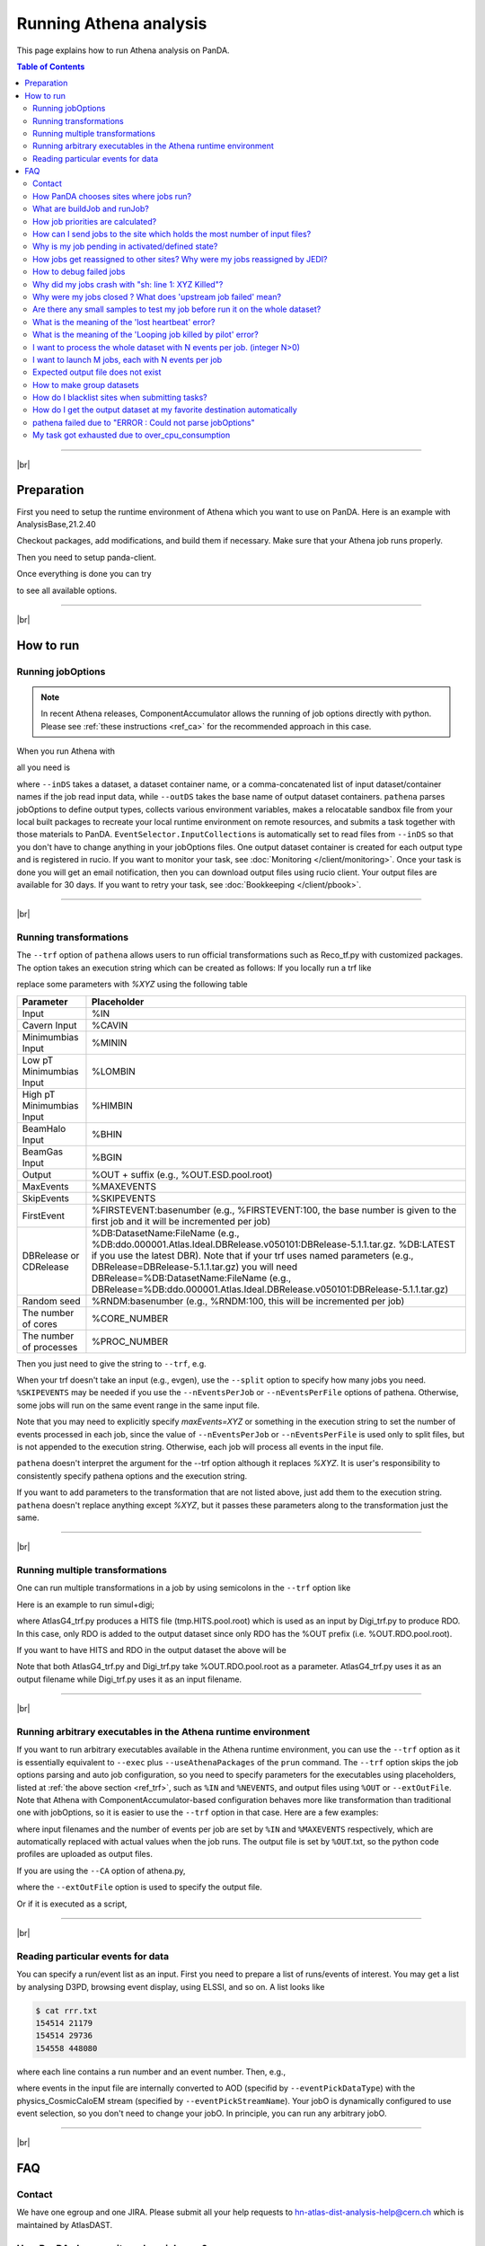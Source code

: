 ===========================
Running Athena analysis
===========================

This page explains how to run Athena analysis on PanDA.

.. contents:: Table of Contents
    :local:

-----------

|br|

Preparation
============

First you need to setup the runtime environment of Athena which you want to use on PanDA.
Here is an example with AnalysisBase,21.2.40

.. prompt:: bash

 export ATLAS_LOCAL_ROOT_BASE=/cvmfs/atlas.cern.ch/repo/ATLASLocalRootBase
 alias setupATLAS='source ${ATLAS_LOCAL_ROOT_BASE}/user/atlasLocalSetup.sh'
 setupATLAS
 asetup AnalysisBase,21.2.40,here

Checkout packages, add modifications, and build them if necessary.
Make sure that your Athena job runs properly.

Then you need to setup panda-client.

.. prompt:: bash

  lsetup panda

Once everything is done you can try

.. prompt:: bash

 pathena --helpGroup ALL

to see all available options.

--------------

|br|

How to run
============

Running jobOptions
--------------------

.. note::

   In recent Athena releases, ComponentAccumulator allows the running of job options directly with python.
   Please see :ref:`these instructions <ref_ca>` for the recommended approach in this case.

When you run Athena with

.. prompt:: bash

 athena jobO_1.py jobO_2.py jobO_3.py


all you need is

.. prompt:: bash

 pathena jobO_1.py jobO_2.py jobO_3.py <--inDS inputDataset> --outDS outputDataset

where ``--inDS`` takes a dataset, a dataset container name, or a comma-concatenated list
of input dataset/container names if the job read input data,
while ``--outDS`` takes the base name of output dataset containers.
``pathena`` parses jobOptions to define output types, collects various environment variables,
makes a relocatable sandbox file from your local built packages to recreate your local runtime environment
on remote resources, and submits a task together with those materials to PanDA.
``EventSelector.InputCollections`` is automatically set to read files from ``--inDS`` so that
you don't have to change anything in your jobOptions files.
One output dataset container is created for each output type and is registered in rucio.
If you want to monitor your task, see :doc:`Monitoring </client/monitoring>`.
Once your task is done you will get an email notification, then you can download output
files using rucio client. Your output files are available for 30 days.
If you want to retry your task, see :doc:`Bookkeeping </client/pbook>`.

--------------

|br|

.. _ref_trf:

Running transformations
-------------------------

The ``--trf`` option of ``pathena`` allows users to run official transformations such as Reco_tf.py
with customized packages. The option takes an execution string which can be created as follows:
If you locally run a trf like

.. prompt:: bash

 Reco_tf.py inputAODFile=AOD.493610._000001.pool.root.1 outputNTUP_SUSYFile=my.NTUP.root"

replace some parameters with *%XYZ* using the following table

.. list-table::
   :header-rows: 1

   * - Parameter
     - Placeholder
   * - Input
     - %IN
   * - Cavern Input
     - %CAVIN
   * - Minimumbias Input
     - %MININ
   * - Low pT Minimumbias Input
     - %LOMBIN
   * - High pT Minimumbias Input
     -  %HIMBIN
   * - BeamHalo Input
     - %BHIN
   * - BeamGas Input
     - %BGIN
   * - Output
     - %OUT + suffix (e.g., %OUT.ESD.pool.root)
   * - MaxEvents
     - %MAXEVENTS
   * - SkipEvents
     - %SKIPEVENTS
   * - FirstEvent
     - %FIRSTEVENT:basenumber (e.g., %FIRSTEVENT:100, the base number is given to the first job and it will be incremented per job)
   * - DBRelease or CDRelease
     - %DB:DatasetName:FileName (e.g., %DB:ddo.000001.Atlas.Ideal.DBRelease.v050101:DBRelease-5.1.1.tar.gz. %DB:LATEST if you use the latest DBR). Note that if your trf uses named parameters (e.g., DBRelease=DBRelease-5.1.1.tar.gz) you will need DBRelease=%DB:DatasetName:FileName (e.g., DBRelease=%DB:ddo.000001.Atlas.Ideal.DBRelease.v050101:DBRelease-5.1.1.tar.gz)
   * - Random seed
     - %RNDM:basenumber (e.g., %RNDM:100, this will be incremented per job)
   * - The number of cores
     - %CORE_NUMBER
   * - The number of processes
     - %PROC_NUMBER

Then you just need to give the string to ``--trf``, e.g.

.. prompt:: bash

 pathena --trf "Reco_trf.py inputAODFile=%IN outputNTUP_SUSYFile=%OUT.NTUP.root" --inDS ... --outDS ...

When your trf doesn't take an input (e.g., evgen), use the ``--split`` option to specify how many jobs you need.
``%SKIPEVENTS`` may be needed if you use the ``--nEventsPerJob`` or ``--nEventsPerFile`` options of pathena.
Otherwise, some jobs will run on the same event range in the same input file.

Note that you may need to explicitly specify *maxEvents=XYZ* or something in the execution string to set the number
of events processed in each job, since the value of ``--nEventsPerJob`` or ``--nEventsPerFile``
is used only to split files, but is not appended to the execution string.
Otherwise, each job will process all events in the input file.

``pathena`` doesn't interpret the argument for the --trf option although it replaces *%XYZ*.
It is user's responsibility to consistently specify pathena options and the execution string.

If you want to add parameters to the transformation that are not listed above, just add them to the execution string.
``pathena`` doesn't replace anything except *%XYZ*, but it passes these parameters along to the transformation
just the same.

--------------

|br|

Running multiple transformations
---------------------------------

One can run multiple transformations in a job by using semicolons in the ``--trf`` option like

.. prompt:: bash

 pathena --trf "trf1.py ...; trf2.py ...; trf3.py ..." ...

Here is an example to run simul+digi;

.. prompt:: bash

  pathena --trf "AtlasG4_trf.py inputEvgenFile=%IN outputHitsFile=tmp.HITS.pool.root maxEvents=10 skipEvents=0 randomSeed=%RNDM geometryVersion=ATLAS-GEO-16-00-00 conditionsTag=OFLCOND-SDR-BS7T-04-00; Digi_trf.py inputHitsFile=tmp.HITS.pool.root outputRDOFile=%OUT.RDO.pool.root maxEvents=-1 skipEvents=0 geometryVersion=ATLAS-GEO-16-00-00  conditionsTag=OFLCOND-SDR-BS7T-04-00" --inDS ...

where AtlasG4_trf.py produces a HITS file (tmp.HITS.pool.root) which is used as an input by Digi_trf.py to produce RDO.
In this case, only RDO is added to the output dataset since only RDO has the %OUT prefix (i.e. %OUT.RDO.pool.root).

If you want to have HITS and RDO in the output dataset the above will be

.. prompt:: bash

 pathena --trf "AtlasG4_trf.py inputEvgenFile=%IN outputHitsFile=%OUT.HITS.pool.root maxEvents=10 skipEvents=0 randomSeed=%RNDM geometryVersion=ATLAS-GEO-16-00-00 conditionsTag=OFLCOND-SDR-BS7T-04-00; Digi_trf.py inputHitsFile=%OUT.HITS.pool.root outputRDOFile=%OUT.RDO.pool.root maxEvents=-1 skipEvents=0 geometryVersion=ATLAS-GEO-16-00-00  conditionsTag=OFLCOND-SDR-BS7T-04-00" --inDS ...

Note that both AtlasG4_trf.py and Digi_trf.py take %OUT.RDO.pool.root as a parameter.
AtlasG4_trf.py uses it as an output filename while Digi_trf.py uses it as an input filename.

--------------

|br|

.. _ref_ca:

Running arbitrary executables in the Athena runtime environment
----------------------------------------------------------------------------

If you want to run arbitrary executables available in the Athena runtime environment, you can use the ``--trf`` option
as it is essentially equivalent to ``--exec`` plus ``--useAthenaPackages`` of the ``prun`` command.
The ``--trf`` option skips the job options parsing and auto job configuration, so you need to specify
parameters for the executables using placeholders, listed at :ref:`the above section <ref_trf>`,
such as ``%IN`` and ``%NEVENTS``, and output files using ``%OUT`` or ``--extOutFile``.
Note that Athena with ComponentAccumulator-based configuration behaves more like transformation than traditional
one with jobOptions, so it is easier to use the ``--trf`` option in that case.
Here are a few examples:

.. prompt:: bash

 pathena --trf "python -m AthExHelloWorld.HelloWorldConfig --filesInput=%IN --evtMax=%MAXEVENTS --profile-python=%OUT.txt" --nEventsPerJob=3 ...

where input filenames and the number of events per job are set by ``%IN`` and ``%MAXEVENTS`` respectively, which are
automatically replaced with actual values when the job runs. The output file is set by ``%OUT``.txt, so the
python code profiles are uploaded as output files.

If you are using the ``--CA`` option of athena.py,

.. prompt:: bash

 get_files AthExHelloWorld/HelloWorldConfig.py
 pathena --trf "athena.py --CA HelloWorldConfig.py --evtMax=%MAXEVENTS --filesInput=%IN --profile-python=aaa.txt" --nEventsPerJob=3 --extOutFile=aaa.txt ...

where the ``--extOutFile`` option is used to specify the output file.

Or if it is executed as a script,

.. prompt:: bash

 get_files AthExHelloWorld/HelloWorldConfig.py
 printf '%s\n%s\n' '#!/usr/bin/env python' "$(cat HelloWorldConfig.py)" > HelloWorldConfig.py
 chmod +x HelloWorldConfig.py
 pathena --trf "./HelloWorldConfig.py --evtMax=%MAXEVENTS --filesInput=%IN --profile-python=%OUT.txt" --nEventsPerJob=3 ...


--------------

|br|

Reading particular events for data
-------------------------------------

You can specify a run/event list as an input. First you need to prepare a list of runs/events of interest.
You may get a list by analysing D3PD, browsing event display, using ELSSI, and so on. A list looks like

.. code-block:: bash

 $ cat rrr.txt
 154514 21179
 154514 29736
 154558 448080

where each line contains a run number and an event number. Then, e.g.,

.. prompt:: bash

  pathena AnalysisSkeleton_topOptions.py --eventPickEvtList rrr.txt --eventPickDataType AOD \
     --eventPickStreamName physics_CosmicCaloEM --outDS user...

where events in the input file are internally converted to AOD (specifid by ``--eventPickDataType``) with
the physics_CosmicCaloEM stream (specified by ``--eventPickStreamName``).
Your jobO is dynamically configured to use event selection, so you don't need to change your jobO.
In principle, you can run any arbitrary jobO.

----------------

|br|

FAQ
=======

Contact
----------

We have one egroup and one JIRA. Please submit all your help requests to hn-atlas-dist-analysis-help@cern.ch
which is maintained by AtlasDAST.

How PanDA chooses sites where jobs run?
----------------------------------------

PanDA chooses sites using the following information;

* input data locality
* the number of jobs in activated/defined/running state (site occupancy rate)
* the average number of CPUs per worker node at each site
* the number of active or available worker nodes
* pilot rate for last 3 hours. If no pilots, the site is skipped
* available disk space in SE
* Atlas release/cache matching
* site statue

and then calculate the weight for each site using the following formula.

.. math::

  W = \frac{(1+G/(U+1)) * (R+1) * P * X}{D+A+T}

where

* W: Weight at the site
* G: The number of available worker nodes which have sent getJob requests for last 3 hours
* U: The number of active worker nodes which have sent updateJob requests for last 3 hours
* R: The maximum number of running jobs in last 24 hours
* D: The number of defined jobs
* A: The number of activated or starting jobs
* T: The number of assigned jobs which are transferring input files to the site
* X: Weight factor based on data availability. When input file transfer is disabled, X=1 if input data is locally available, otherwise X=0. When input file transfer is enabled, X=1+(total size of input files on DISK)/10GB if files are available on DISK, X=1+(total size of input files on TAPE)/1000GB if files are available on TAPE, X=1 otherwise

What are buildJob and runJob?
------------------------------

Once PanDA chooses sites to run jobs the relocatable sandbox file is sent to the sites. One buildJob is created
at each site to upload the sandbox file to the local storage at the site.
The completion of buidJob triggers a bunch of runJobs. Each runJob retrieves the sandbox file to run Athena.

.. figure:: images/pathena_build2run.png

It is possible to skip buildJob using ``--noBuild``. In this case runJobs retrive the sandbox file from
a web service but the size of the sandbox file is limted to 50MB.

How job priorities are calculated?
-------------------------------------
Job priorities are calculated for each user by using the following formula.
When a user submits a task composed of M jobs,

.. math::

  Priority(n) = 1000 - \frac{T+n}{5}

where Priority(n) is the priority of n-th job (0≤n<M), and the total number of the user's active jobs
in the whole system.

For example, if a fresh user submits a task composed of 100 jobs, the first 5 jobs have priority=1000
while the last 5 jobs have priority=981. The idea of this gradual decrease is to prevent huge tasks
from occupying the whole CPU slots. When another fresh user submits a job with 10 jobs, these jobs
have priority=1000,999 so that they will be executed as soon as CPU becomes available even if other users
have already queued many jobs. Priorities for waiting jobs in the queue are recalculated every 20 minutes.
Even if some jobs have very low priorities at the submission time their priorities are increased periodically
so that they are executed before they expire.

If the user submits jobs with the ``--voms`` and ``--official`` options to produce group datasets, those jobs
are regarded as group jobs. Priorities are calculated per group separately from the user who submitted, so group
jobs don't reduce priorities of normal jobs which are submitted by the same user without those options.

There are a few kinds of jobs which have higher priorities, such as merge jobs (5000) and HummerCloud jobs (4000),
since they have to be processed quickly.

How can I send jobs to the site which holds the most number of input files?
-----------------------------------------------------------------------------
You can send jobs to a specific site using ``--site``, but the option is not recommended,
since Jobs should be automatically sent to proper sites.

Why is my job pending in activated/defined state?
-----------------------------------------------------
Jobs are in the activated state until CPU resources become available at the site.
If the site is busy your jobs will have to wait so long.
runJobs are in defined state until corresponding buildJobs have finished.

How jobs get reassigned to other sites? Why were my jobs reassigned by JEDI?
--------------------------------------------------------------------------------
Jobs are internally reassigned to another site at most 3 times, when

* they are waiting for 24 hours.
* HammerCloud set sites to the test or offline mode 3 hours ago

The algorithm for site selection is the same as normal brokerage described in the above section.
Old jobs are closed. When a new site is not found, jobs will stay at the original site.

How to debug failed jobs
---------------------------
You can see the error description in :doc:`Monitoring </client/monitoring>`.

.. figure:: images/pathena_bigpanda1.png

When transExitCode is not zero, the job failed with an Athena problem.
You may want to see log files. You can browse the log files following links "Logs" → "Log files".

.. figure:: images/pathena_bigpanda2.png

.. figure:: images/pathena_bigpanda3.png


Now you find various log files shown in the page.

.. figure:: images/pathena_bigpanda4.png


E.g., there should be payload.stdout
for stdout and payload.stderr for stderr, where you may get some clues.

.. figure:: images/pathena_bigpanda5.png

Note that some filed jobs don't have log files. This typically happens when jobs are killed by the batch system
before uploading log files.


Why did my jobs crash with "sh: line 1: XYZ Killed"?
-------------------------------------------------------

.. code-block:: text

  sh: line 1: 13955 Killed                  athena.py -s ...

If you see something like the above message in the log file, perhaps your jobs were killed by
the batch system due to huge memory consumption. You may explicitly reduce the number of input files per job
using ``--nFilesPerJob`` if memory consumption scales with the number of files. However, not set a very small
number to ``--nFilesPerJob``. If your jobs are very short the system will automatically ignore ``--nFilesPerJob``
since too many short jobs kill the system.


Why were my jobs closed ? What does 'upstream job failed' mean?
-------------------------------------------------------------------

If a buildJob fails, corresponding runJobs will get closed.


Are there any small samples to test my job before run it on the whole dataset?
--------------------------------------------------------------------------------

You can limit the number of files to be used in ``--inDS`` by using ``--nFiles``.

What is the meaning of the 'lost heartbeat' error?
----------------------------------------------------

Each job sends heartbeat messages every 30 min to indicate it is alive. If there is no heartbeat message for 6 hours,
the job gets killed.
The error typically happens when the job died due to temporary troubles in the backend batch system or network.
Generally jobs are automatically retried and the next attempts succeed.

What is the meaning of the 'Looping job killed by pilot' error?
--------------------------------------------------------------------
If a job doesn't update output files for 2 hours, it will be killed.
This protection is intended to kill dead-locked jobs or infinite-looping jobs.
If your job doesn't update output files very frequently (e.g., some heavy-ion job takes
several hours to process one event) you can relax this limit by using the --maxCpuCount option.
However, sometimes even normal jobs get killed due to this protection. When the storage element
has a problem, jobs cannot copy input files to run Athena and of course cannot update output files.
When you think that your job was killed due to an storage problem, you may report to DAST.
Then shift people and the SE admin will take care of it.

I want to process the whole dataset with N events per job. (integer N>0)
--------------------------------------------------------------------------

Use ``--nEventsPerJob`` that splits input files per nEventsPerJob and generates a job for each input chunk.
Note that the value of ``--nEventsPerJob``
is mainly used to split files, and the value is automatically propagated to the payload
as :blue:`theApp.EvtMax` when you run normal jobOptions files, i.e. ``--trf`` is not used.
If the number of events in the payload is configured not through
:blue:`theApp.EvtMax` or ``--trf`` is used, specify *maxEvents=XYZ* or something consistently
in your jobOptions file, or the execution string if the ``--trf`` option is used.

``--nEventsPerJob`` can be used even if your jobs don't take input files. In this case, it just sets
:blue:`theApp.EvtMax` accordingly.

I want to launch M jobs, each with N events per job
-------------------------------------------------------

You can use the following command:

.. prompt:: bash

 pathena --split M --nEventsPerJob N .....

Note that ``--nFilesPerJob`` and ``--nEventsPerJob`` can not be defined simultaneously, pathena
will exit with an error at startup. Please define only one or another.


Expected output file does not exist
---------------------------------------

Perhaps the output stream is defined in somewhere in your jobOs, but nothing uses it. In this case,
Athena doesn't produce the file. The solutions could be to modify your jobO or to use the ``--supStream`` option.
E.g., --supStream hist1 will disable user.aho.TestDataSet1.hist1._00001.root.

How to make group datasets
------------------------------------

Use ``--official`` and ``--voms`` options.

.. prompt:: bash

 pathena --official --voms atlas:/atlas/groupName/Role=production --outDS group.groupName.[otherFields].dataType.Version ...

where groupName for SUSY is phys-susy, for example.
See the document `ATL-GEN-INT-2007-001 <https://cds.cern.ch/record/1070318>`_ for dataset naming convention.
The group name needs to be officially approved and registered in ATLAS VOMS. Note that you need to have the production role
for the group to produce group-defined datasets. If not, please request it in the ATLAS VO registration page.
If you submit tasks with the ``--voms`` option, jobs are counted in the group's quota.


How do I blacklist sites when submitting tasks?
------------------------------------------------

Use ``--excludedSite``. However, this option is not recommend since that would skew workload distrubution in the
whole system and decrease the system throughput.


How do I get the output dataset at my favorite destination automatically
---------------------------------------------------------------------------

When ``--destSE`` option is used, output files are automatically aggregated to a RSE. e.g.,

.. prompt:: bash

 pathena --destSE LIP-LISBON_LOCALGROUPDISK ...

Generally LOCALGROUPDISK (long term storage) or SCRATCHDISK (short term storage) can be used.
You can check permission in each RSE page in CRIC. For example, only /atlas/pt users are allowed to write to
LIP-LISBON_LOCALGROUPDISK, so if you don't belong to the pt group the above example will fail and you will have
to choose another RSE.

pathena failed due to "ERROR : Could not parse jobOptions"
------------------------------------------------------------

The error message would be something like:

.. code-block:: python

    ABC/XYZ_LoadTools.py", line 65, in <module>
        input_items = pf.extract_items(pool_file=
    svcMgr.EventSelector.InputCollections[0])
    IndexError: list index out of range
    ERROR : Could not parse jobOptions

First, make sure that you jobOptions work on your local computer **without any changes**.
Basically pathena doesn't work if Athena locally fails with the jobO.

For example, if it fails in InputFilePeeker, the solution is to have something like

.. code-block:: python

 svcMgr.EventSelector.InputCollections=["/somedir/mc08.108160.AlpgenJimmyZtautauNp0VBFCut.recon.ESD.e414_s495_r635_tid070252/ESD.070252._000001.pool.root.1"]

in your jobO, where the input file must be valid (i.e. can be accessed from your local computer).
Note that input parameter (essentially EventSelector.InputCollections and AthenaCommonFlags.FilesInput)
will be automatically overwritten to read input files in ``--inDS``.

The local file doesn't have to be from ``--inDS`` as long as
the data type, such as AOD,ESD,RAW..., is identical.

My task got exhausted due to over_cpu_consumption
----------------------------------------------------

This message means that jobs may have abused more CPU cores than allocation since the CPU time of your jobs was longer
than their total execution time.
Jobs can use more than
one CPU core even if they run on single-core queues since they physically run on multi-core CPUs.
This typically happens when your application internally spawns multiple threads/processes
and spreads over multiple CPU cores.
If this is the case, it would help send jobs to multi-core queues using the ``--nCore`` option.


-------------

|br|
